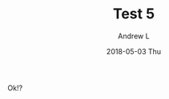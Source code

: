 #+TITLE:       Test 5
#+AUTHOR:      Andrew L
#+EMAIL:       adlawren@onyx
#+DATE:        2018-05-03 Thu
#+URI:         /blog/%y/%m/%d/test-5
#+KEYWORDS:    test
#+TAGS:        test
#+LANGUAGE:    en
#+OPTIONS:     H:3 num:nil toc:nil \n:nil ::t |:t ^:nil -:nil f:t *:t <:t
#+DESCRIPTION: Test 5

Ok!?
